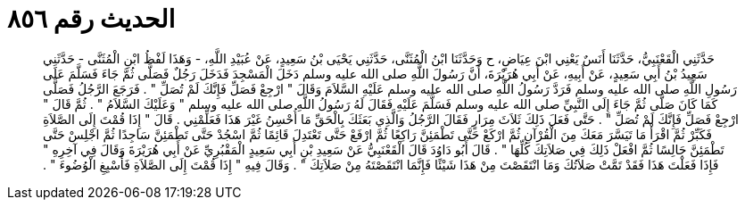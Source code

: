 
= الحديث رقم ٨٥٦

[quote.hadith]
حَدَّثَنِي الْقَعْنَبِيُّ، حَدَّثَنَا أَنَسٌ يَعْنِي ابْنَ عِيَاضٍ، ح وَحَدَّثَنَا ابْنُ الْمُثَنَّى، حَدَّثَنِي يَحْيَى بْنُ سَعِيدٍ، عَنْ عُبَيْدِ اللَّهِ، - وَهَذَا لَفْظُ ابْنِ الْمُثَنَّى - حَدَّثَنِي سَعِيدُ بْنُ أَبِي سَعِيدٍ، عَنْ أَبِيهِ، عَنْ أَبِي هُرَيْرَةَ، أَنَّ رَسُولَ اللَّهِ صلى الله عليه وسلم دَخَلَ الْمَسْجِدَ فَدَخَلَ رَجُلٌ فَصَلَّى ثُمَّ جَاءَ فَسَلَّمَ عَلَى رَسُولِ اللَّهِ صلى الله عليه وسلم فَرَدَّ رَسُولُ اللَّهِ صلى الله عليه وسلم عَلَيْهِ السَّلاَمَ وَقَالَ ‏"‏ ارْجِعْ فَصَلِّ فَإِنَّكَ لَمْ تُصَلِّ ‏"‏ ‏.‏ فَرَجَعَ الرَّجُلُ فَصَلَّى كَمَا كَانَ صَلَّى ثُمَّ جَاءَ إِلَى النَّبِيِّ صلى الله عليه وسلم فَسَلَّمَ عَلَيْهِ فَقَالَ لَهُ رَسُولُ اللَّهِ صلى الله عليه وسلم ‏"‏ وَعَلَيْكَ السَّلاَمُ ‏"‏ ‏.‏ ثُمَّ قَالَ ‏"‏ ارْجِعْ فَصَلِّ فَإِنَّكَ لَمْ تُصَلِّ ‏"‏ ‏.‏ حَتَّى فَعَلَ ذَلِكَ ثَلاَثَ مِرَارٍ فَقَالَ الرَّجُلُ وَالَّذِي بَعَثَكَ بِالْحَقِّ مَا أُحْسِنُ غَيْرَ هَذَا فَعَلِّمْنِي ‏.‏ قَالَ ‏"‏ إِذَا قُمْتَ إِلَى الصَّلاَةِ فَكَبِّرْ ثُمَّ اقْرَأْ مَا تَيَسَّرَ مَعَكَ مِنَ الْقُرْآنِ ثُمَّ ارْكَعْ حَتَّى تَطْمَئِنَّ رَاكِعًا ثُمَّ ارْفَعْ حَتَّى تَعْتَدِلَ قَائِمًا ثُمَّ اسْجُدْ حَتَّى تَطْمَئِنَّ سَاجِدًا ثُمَّ اجْلِسْ حَتَّى تَطْمَئِنَّ جَالِسًا ثُمَّ افْعَلْ ذَلِكَ فِي صَلاَتِكَ كُلِّهَا ‏"‏ ‏.‏ قَالَ أَبُو دَاوُدَ قَالَ الْقَعْنَبِيُّ عَنْ سَعِيدِ بْنِ أَبِي سَعِيدٍ الْمَقْبُرِيِّ عَنْ أَبِي هُرَيْرَةَ وَقَالَ فِي آخِرِهِ ‏"‏ فَإِذَا فَعَلْتَ هَذَا فَقَدْ تَمَّتْ صَلاَتُكَ وَمَا انْتَقَصْتَ مِنْ هَذَا شَيْئًا فَإِنَّمَا انْتَقَصْتَهُ مِنْ صَلاَتِكَ ‏"‏ ‏.‏ وَقَالَ فِيهِ ‏"‏ إِذَا قُمْتَ إِلَى الصَّلاَةِ فَأَسْبِغِ الْوُضُوءَ ‏"‏ ‏.‏
